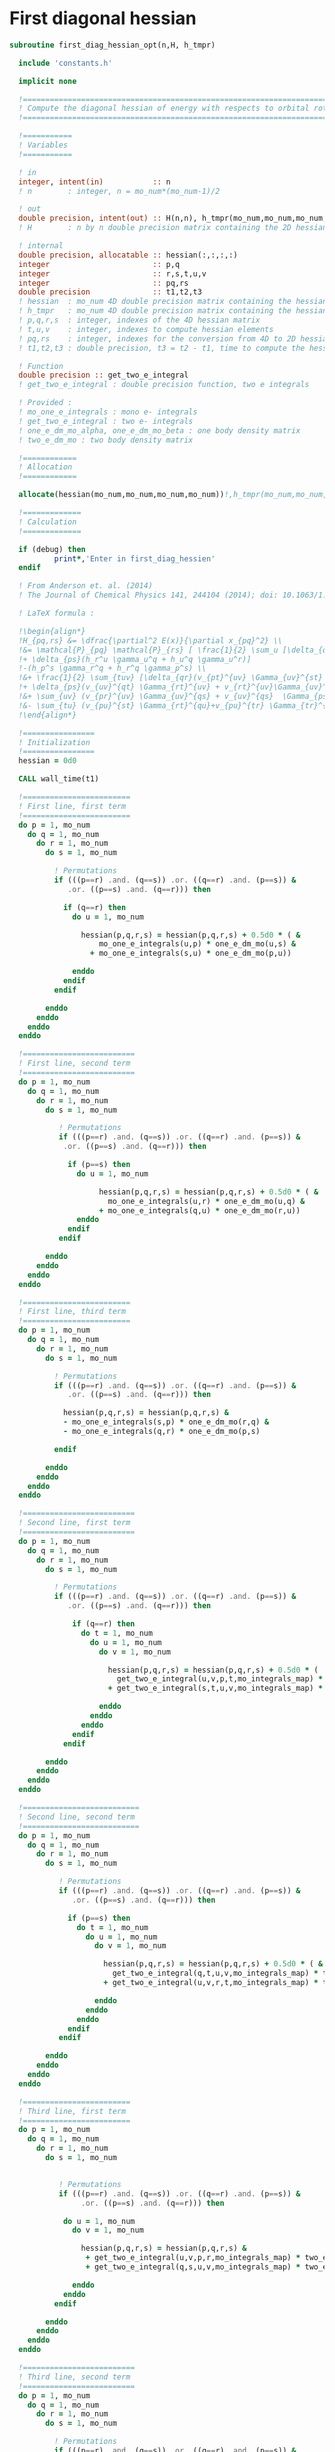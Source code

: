* First diagonal hessian

#+BEGIN_SRC f90 :comments :tangle first_diagonal_hessian_opt.irp.f
subroutine first_diag_hessian_opt(n,H, h_tmpr)

  include 'constants.h' 

  implicit none

  !===========================================================================
  ! Compute the diagonal hessian of energy with respects to orbital rotations
  !===========================================================================

  !===========
  ! Variables 
  !===========
 
  ! in
  integer, intent(in)           :: n 
  ! n        : integer, n = mo_num*(mo_num-1)/2
 
  ! out
  double precision, intent(out) :: H(n,n), h_tmpr(mo_num,mo_num,mo_num,mo_num)
  ! H        : n by n double precision matrix containing the 2D hessian
  
  ! internal
  double precision, allocatable :: hessian(:,:,:,:)
  integer                       :: p,q
  integer                       :: r,s,t,u,v
  integer                       :: pq,rs
  double precision              :: t1,t2,t3
  ! hessian  : mo_num 4D double precision matrix containing the hessian before the permutations
  ! h_tmpr   : mo_num 4D double precision matrix containing the hessian after the permutations
  ! p,q,r,s  : integer, indexes of the 4D hessian matrix
  ! t,u,v    : integer, indexes to compute hessian elements
  ! pq,rs    : integer, indexes for the conversion from 4D to 2D hessian matrix
  ! t1,t2,t3 : double precision, t3 = t2 - t1, time to compute the hessian 
  
  ! Function
  double precision :: get_two_e_integral
  ! get_two_e_integral : double precision function, two e integrals
 
  ! Provided :
  ! mo_one_e_integrals : mono e- integrals
  ! get_two_e_integral : two e- integrals
  ! one_e_dm_mo_alpha, one_e_dm_mo_beta : one body density matrix
  ! two_e_dm_mo : two body density matrix

  !============
  ! Allocation
  !============

  allocate(hessian(mo_num,mo_num,mo_num,mo_num))!,h_tmpr(mo_num,mo_num,mo_num,mo_num))

  !=============
  ! Calculation
  !=============

  if (debug) then
          print*,'Enter in first_diag_hessien'
  endif

  ! From Anderson et. al. (2014) 
  ! The Journal of Chemical Physics 141, 244104 (2014); doi: 10.1063/1.4904384

  ! LaTeX formula :

  !\begin{align*}
  !H_{pq,rs} &= \dfrac{\partial^2 E(x)}{\partial x_{pq}^2} \\
  !&= \mathcal{P}_{pq} \mathcal{P}_{rs} [ \frac{1}{2} \sum_u [\delta_{qr}(h_p^u \gamma_u^s + h_u^s \gamma_p^u) 
  !+ \delta_{ps}(h_r^u \gamma_u^q + h_u^q \gamma_u^r)]
  !-(h_p^s \gamma_r^q + h_r^q \gamma_p^s) \\
  !&+ \frac{1}{2} \sum_{tuv} [\delta_{qr}(v_{pt}^{uv} \Gamma_{uv}^{st} +v_{uv}^{st} \Gamma_{pt}^{uv}) 
  !+ \delta_{ps}(v_{uv}^{qt} \Gamma_{rt}^{uv} + v_{rt}^{uv}\Gamma_{uv}^{qt})] \\
  !&+ \sum_{uv} (v_{pr}^{uv} \Gamma_{uv}^{qs} + v_{uv}^{qs}  \Gamma_{ps}^{uv}) \\
  !&- \sum_{tu} (v_{pu}^{st} \Gamma_{rt}^{qu}+v_{pu}^{tr} \Gamma_{tr}^{qu}+v_{rt}^{qu}\Gamma_{pu}^{st} + v_{tr}^{qu}\Gamma_{pu}^{ts}) 
  !\end{align*} 

  !================
  ! Initialization
  !================
  hessian = 0d0

  CALL wall_time(t1)

  !========================
  ! First line, first term
  !========================
  do p = 1, mo_num
    do q = 1, mo_num
      do r = 1, mo_num
        do s = 1, mo_num

          ! Permutations 
          if (((p==r) .and. (q==s)) .or. ((q==r) .and. (p==s)) &
             .or. ((p==s) .and. (q==r))) then
           
            if (q==r) then
              do u = 1, mo_num

                hessian(p,q,r,s) = hessian(p,q,r,s) + 0.5d0 * ( &
                    mo_one_e_integrals(u,p) * one_e_dm_mo(u,s) &
                  + mo_one_e_integrals(s,u) * one_e_dm_mo(p,u))

              enddo
            endif
          endif

        enddo
      enddo
    enddo
  enddo

  !=========================
  ! First line, second term
  !=========================
  do p = 1, mo_num
    do q = 1, mo_num
      do r = 1, mo_num
        do s = 1, mo_num

           ! Permutations 
           if (((p==r) .and. (q==s)) .or. ((q==r) .and. (p==s)) &
            .or. ((p==s) .and. (q==r))) then

             if (p==s) then
               do u = 1, mo_num

                    hessian(p,q,r,s) = hessian(p,q,r,s) + 0.5d0 * ( &
                      mo_one_e_integrals(u,r) * one_e_dm_mo(u,q) &
                    + mo_one_e_integrals(q,u) * one_e_dm_mo(r,u))
               enddo
             endif
           endif

        enddo
      enddo
    enddo
  enddo

  !========================
  ! First line, third term
  !========================
  do p = 1, mo_num
    do q = 1, mo_num
      do r = 1, mo_num
        do s = 1, mo_num
         
          ! Permutations 
          if (((p==r) .and. (q==s)) .or. ((q==r) .and. (p==s)) &
             .or. ((p==s) .and. (q==r))) then

            hessian(p,q,r,s) = hessian(p,q,r,s) &
            - mo_one_e_integrals(s,p) * one_e_dm_mo(r,q) &
            - mo_one_e_integrals(q,r) * one_e_dm_mo(p,s)

          endif

        enddo
      enddo
    enddo
  enddo

  !=========================
  ! Second line, first term
  !=========================
  do p = 1, mo_num
    do q = 1, mo_num
      do r = 1, mo_num
        do s = 1, mo_num

          ! Permutations 
          if (((p==r) .and. (q==s)) .or. ((q==r) .and. (p==s)) &
             .or. ((p==s) .and. (q==r))) then

              if (q==r) then
                do t = 1, mo_num
                  do u = 1, mo_num
                    do v = 1, mo_num

                      hessian(p,q,r,s) = hessian(p,q,r,s) + 0.5d0 * (  &
                        get_two_e_integral(u,v,p,t,mo_integrals_map) * two_e_dm_mo(u,v,s,t) &
                      + get_two_e_integral(s,t,u,v,mo_integrals_map) * two_e_dm_mo(p,t,u,v))

                    enddo
                  enddo
                enddo
              endif
            endif

        enddo
      enddo
    enddo
  enddo

  !==========================
  ! Second line, second term
  !==========================
  do p = 1, mo_num
    do q = 1, mo_num
      do r = 1, mo_num
        do s = 1, mo_num

           ! Permutations 
           if (((p==r) .and. (q==s)) .or. ((q==r) .and. (p==s)) &
              .or. ((p==s) .and. (q==r))) then

             if (p==s) then
               do t = 1, mo_num
                 do u = 1, mo_num
                   do v = 1, mo_num

                     hessian(p,q,r,s) = hessian(p,q,r,s) + 0.5d0 * ( &
                       get_two_e_integral(q,t,u,v,mo_integrals_map) * two_e_dm_mo(r,t,u,v) &
                     + get_two_e_integral(u,v,r,t,mo_integrals_map) * two_e_dm_mo(u,v,q,t))

                   enddo
                 enddo
               enddo
             endif
           endif

        enddo
      enddo
    enddo
  enddo

  !========================
  ! Third line, first term
  !========================
  do p = 1, mo_num
    do q = 1, mo_num
      do r = 1, mo_num
        do s = 1, mo_num


           ! Permutations 
           if (((p==r) .and. (q==s)) .or. ((q==r) .and. (p==s)) &
                .or. ((p==s) .and. (q==r))) then

            do u = 1, mo_num
              do v = 1, mo_num

                hessian(p,q,r,s) = hessian(p,q,r,s) &
                 + get_two_e_integral(u,v,p,r,mo_integrals_map) * two_e_dm_mo(u,v,q,s) &
                 + get_two_e_integral(q,s,u,v,mo_integrals_map) * two_e_dm_mo(p,r,u,v)

              enddo
            enddo
          endif

        enddo
      enddo
    enddo
  enddo

  !=========================
  ! Third line, second term
  !=========================
  do p = 1, mo_num
    do q = 1, mo_num
      do r = 1, mo_num
        do s = 1, mo_num

          ! Permutations 
          if (((p==r) .and. (q==s)) .or. ((q==r) .and. (p==s)) &
           .or. ((p==s) .and. (q==r))) then

            do t = 1, mo_num
              do u = 1, mo_num

                hessian(p,q,r,s) = hessian(p,q,r,s) &
                 - get_two_e_integral(s,t,p,u,mo_integrals_map) * two_e_dm_mo(r,t,q,u) &
                 - get_two_e_integral(t,s,p,u,mo_integrals_map) * two_e_dm_mo(t,r,q,u) &
                 - get_two_e_integral(q,u,r,t,mo_integrals_map) * two_e_dm_mo(p,u,s,t) &
                 - get_two_e_integral(q,u,t,r,mo_integrals_map) * two_e_dm_mo(p,u,t,s)

              enddo
            enddo

          endif     
  
        enddo
      enddo
    enddo
  enddo

    CALL wall_time(t2)
    t2 = t2 - t1
    print*, 'Time to compute the hessian :', t2

  !==============
  ! Permutations
  !==============
 
  ! Convert the hessian mo_num * mo_num * mo_num * mo_num matrix in a
  ! 2D n * n matrix (n = mo_num*(mo_num-1)/2)
  ! H(pq,rs) : p<q and r<s

  do r = 1, mo_num
    do s = 1, mo_num
      do q = 1, mo_num
        do p = 1, mo_num

          h_tmpr(p,q,r,s) = (hessian(p,q,r,s) - hessian(q,p,r,s) - hessian(p,q,s,r) + hessian(q,p,s,r))

        enddo
      enddo
    enddo
  enddo

  !========================
  ! 4D matrix -> 2D matrix
  !========================
  
  ! Convert the hessian mo_num * mo_num * mo_num * mo_num matrix in a
  ! 2D n * n matrix (n = mo_num*(mo_num-1)/2)
  ! H(pq,rs) : p<q and r<s

  ! 4D mo_num matrix to 2D n matrix
  do rs = 1, n
    call vec_to_mat_index(rs,r,s)
    do pq = 1, n
      call vec_to_mat_index(pq,p,q)
      H(pq,rs) = h_tmpr(p,q,r,s)   
    enddo
  enddo

  ! Display
  if (debug) then 
    print*,'2D diag Hessian matrix'
    do pq = 1, n
      write(*,'(100(F10.5))') H(pq,:)
    enddo 
  endif

  !==============
  ! Deallocation
  !==============

  deallocate(hessian)

  if (debug) then
    print*,'Leave first_diag_hessien'
  endif

end subroutine
#+END_SRC
